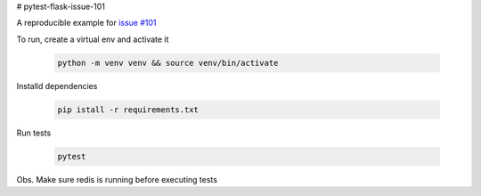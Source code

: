 # pytest-flask-issue-101

A reproducible example for `issue #101`_

To run, create a virtual env and activate it

    .. code-block::

        python -m venv venv && source venv/bin/activate

Installd dependencies

    .. code-block::

        pip istall -r requirements.txt

Run tests

    .. code-block::

        pytest

Obs. Make sure redis is running before executing tests

.. _issue #101: https://github.com/pytest-dev/pytest-flask/issues/101
